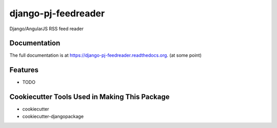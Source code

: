 =============================
django-pj-feedreader
=============================

.. image:: https://badge.fury.io/py/django-pj-feedreader.png
    :target: https://badge.fury.io/py/django-pj-feedreader

.. image:: https://travis-ci.org/jokimies/django-pj-feedreader.png?branch=master
    :target: https://travis-ci.org/jokimies/django-pj-feedreader

.. image:: https://codecov.io/github/jokimies/django-pj-feedreader/coverage.svg?branch=master
    :target: https://codecov.io/github/jokimies/django-pj-feedreader?branch=master


Django/AngularJS RSS feed reader

Documentation
-------------

The full documentation is at
https://django-pj-feedreader.readthedocs.org. (at some point)


Features
--------

* TODO

Cookiecutter Tools Used in Making This Package
----------------------------------------------

*  cookiecutter
*  cookiecutter-djangopackage
